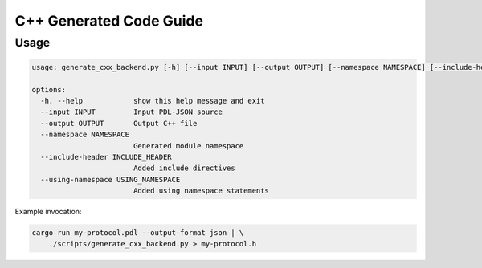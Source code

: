 C++ Generated Code Guide
========================

Usage
-----

.. sourcecode:: bash

    usage: generate_cxx_backend.py [-h] [--input INPUT] [--output OUTPUT] [--namespace NAMESPACE] [--include-header INCLUDE_HEADER] [--using-namespace USING_NAMESPACE]

    options:
      -h, --help            show this help message and exit
      --input INPUT         Input PDL-JSON source
      --output OUTPUT       Output C++ file
      --namespace NAMESPACE
                            Generated module namespace
      --include-header INCLUDE_HEADER
                            Added include directives
      --using-namespace USING_NAMESPACE
                            Added using namespace statements

Example invocation:

.. sourcecode:: bash

    cargo run my-protocol.pdl --output-format json | \
        ./scripts/generate_cxx_backend.py > my-protocol.h
